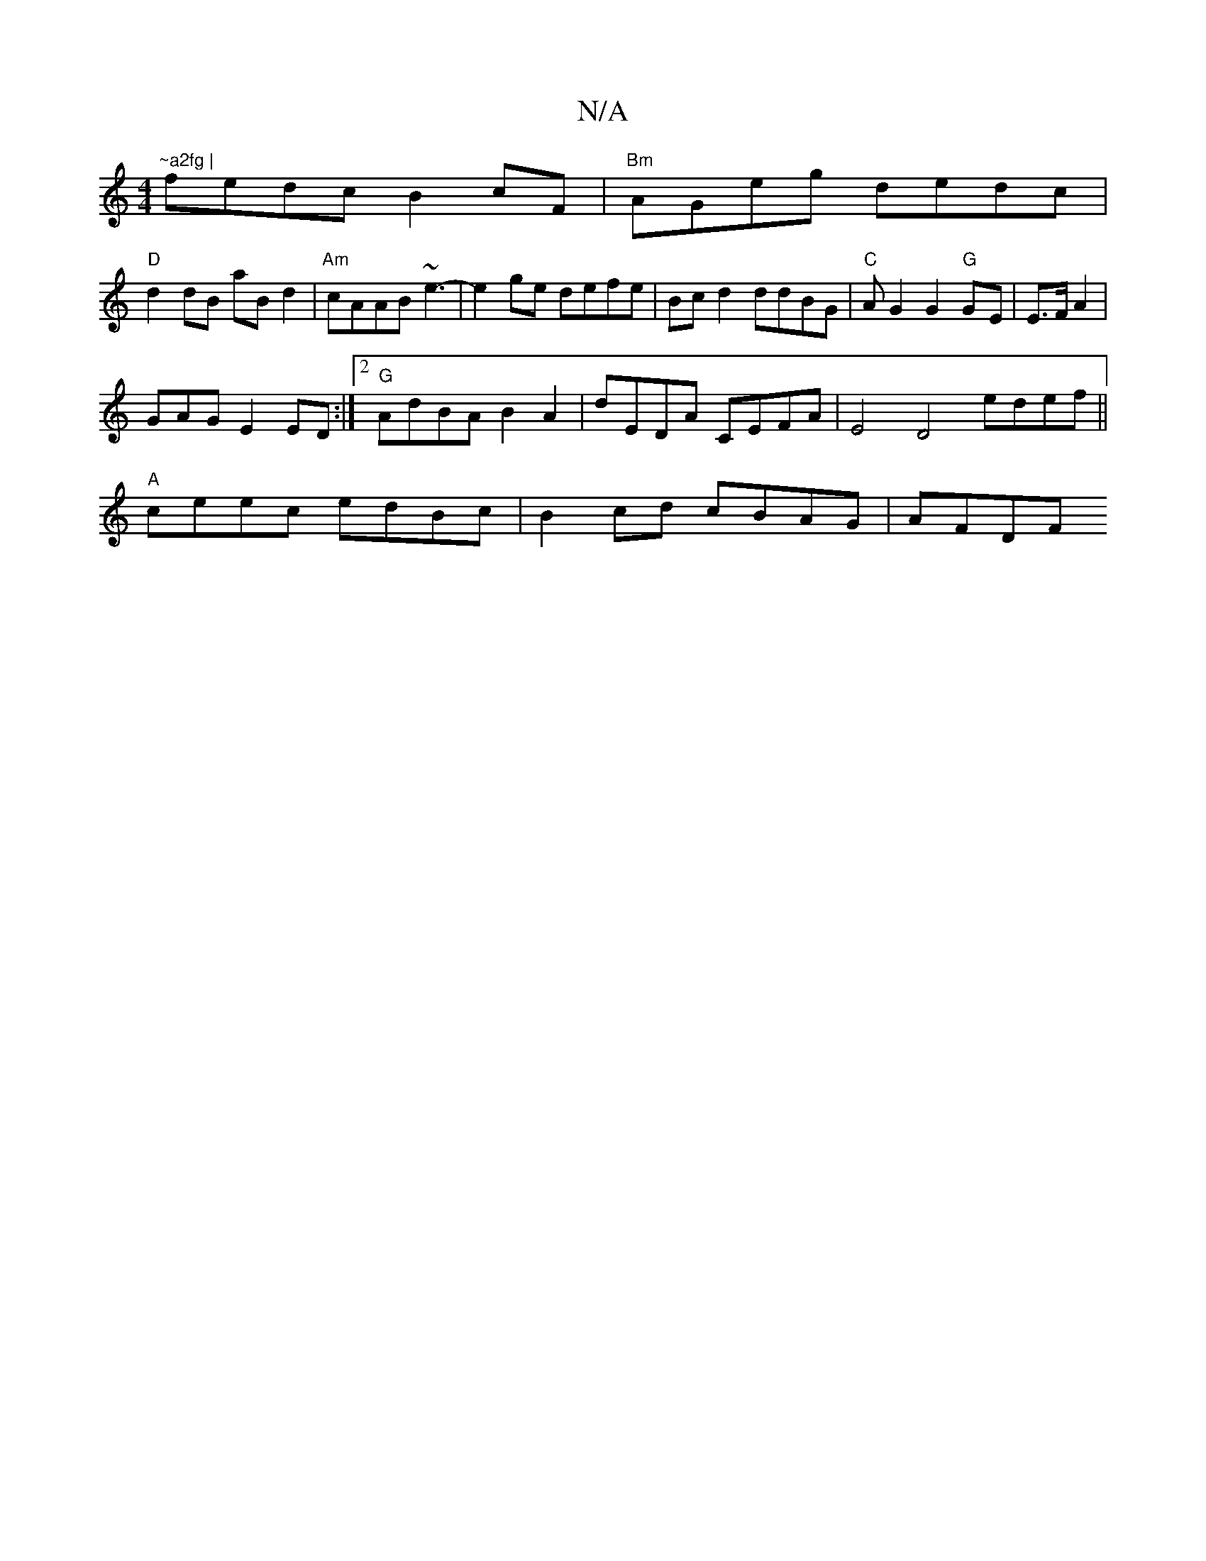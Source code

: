 X:1
T:N/A
M:4/4
R:N/A
K:Cmajor
"~a2fg |
fedc B2cF | "Bm"AGeg dedc|
"D"d2 dB aB d2 |"Am" cAAB ~e3-|e2 ge defe|Bcd2 ddBG|"C"AG2 G2 "G"G-E|E>FA2|
GAG E2 ED:|2 "G" AdBA B2 A2 | dEDA CEFA |E4D4-- edef ||
"A"ceec edBc | B2 cd cBAG | AFDF